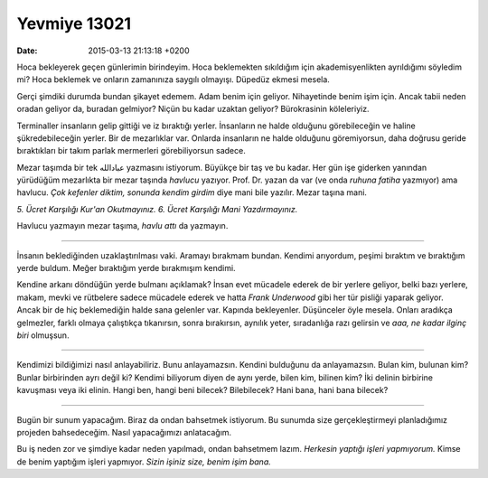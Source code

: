 Yevmiye 13021
=============

:date: 2015-03-13 21:13:18 +0200

.. :author: Emin Reşah
.. :date: Tue Mar 10 12:07:30 EET 2015 
.. :dp: 13021 

Hoca bekleyerek geçen günlerimin birindeyim. Hoca beklemekten
sıkıldığım için akademisyenlikten ayrıldığımı söyledim mi? Hoca
beklemek ve onların zamanınıza saygılı olmayışı. Düpedüz ekmesi
mesela.

Gerçi şimdiki durumda bundan şikayet edemem. Adam benim için
geliyor. Nihayetinde benim işim için. Ancak tabii neden oradan geliyor
da, buradan gelmiyor? Niçün bu kadar uzaktan geliyor? Bürokrasinin
köleleriyiz.

Terminaller insanların gelip gittiği ve iz bıraktığı
yerler. İnsanların ne halde olduğunu görebileceğin ve haline
şükredebileceğin yerler. Bir de mezarlıklar var. Onlarda insanların ne
halde olduğunu göremiyorsun, daha doğrusu geride bıraktıkları bir
takım parlak mermerleri görebiliyorsun sadece.

Mezar taşımda bir tek عباد‌الله yazmasını istiyorum. Büyükçe bir taş ve
bu kadar. Her gün işe giderken yanından yürüdüğüm mezarlıkta bir mezar
taşında *havlucu* yazıyor. Prof. Dr. yazan da var (ve onda *ruhuna
fatiha* yazmıyor) ama havlucu. *Çok kefenler diktim, sonunda kendim
girdim* diye mani bile yazılır. Mezar taşına mani.

*5. Ücret Karşılığı Kur'an Okutmayınız.*
*6. Ücret Karşılığı Mani Yazdırmayınız.*

Havlucu yazmayın mezar taşıma, *havlu attı* da yazmayın. 

-----

İnsanın beklediğinden uzaklaştırılması vaki. Aramayı bırakmam
bundan. Kendimi arıyordum, peşimi bıraktım ve bıraktığım yerde
buldum. Meğer bıraktığım yerde bırakmışım kendimi.

Kendine arkanı döndüğün yerde bulmanı açıklamak? İnsan evet mücadele
ederek de bir yerlere geliyor, belki bazı yerlere, makam, mevki ve
rütbelere sadece mücadele ederek ve hatta *Frank Underwood* gibi her
tür pisliği yaparak geliyor. Ancak bir de hiç beklemediğin halde sana
gelenler var. Kapında bekleyenler. Düşünceler öyle mesela. Onları
aradıkça gelmezler, farklı olmaya çalıştıkça tıkanırsın, sonra
bırakırsın, aynılık yeter, sıradanlığa razı gelirsin ve *aaa, ne kadar
ilginç biri* olmuşsun.

-----

Kendimizi bildiğimizi nasıl anlayabiliriz. Bunu anlayamazsın. Kendini
bulduğunu da anlayamazsın. Bulan kim, bulunan kim? Bunlar birbirinden
ayrı değil ki? Kendimi biliyorum diyen de aynı yerde, bilen kim,
bilinen kim? İki delinin birbirine kavuşması veya iki elinin. Hangi
ben, hangi beni bilecek? Bilebilecek? Hani bana, hani bana bilecek?

-----

Bugün bir sunum yapacağım. Biraz da ondan bahsetmek istiyorum. Bu
sunumda size gerçekleştirmeyi planladığımız projeden
bahsedeceğim. Nasıl yapacağımızı anlatacağım.

Bu iş neden zor ve şimdiye kadar neden yapılmadı, ondan bahsetmem
lazım. *Herkesin yaptığı işleri yapmıyorum.* Kimse de benim yaptığım
işleri yapmıyor. *Sizin işiniz size, benim işim bana.*
